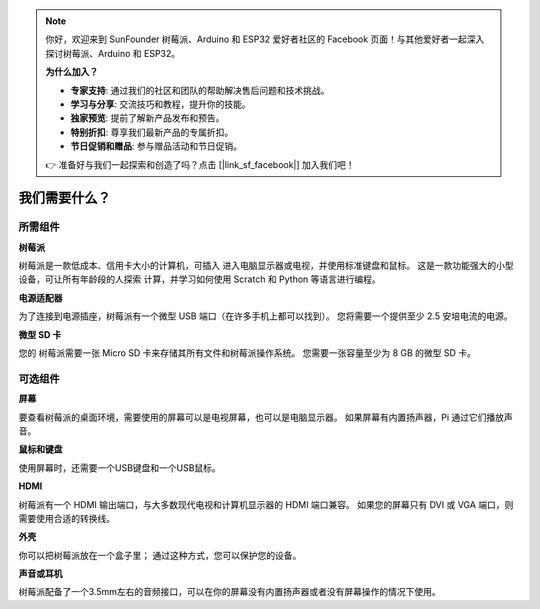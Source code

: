 .. note::

    你好，欢迎来到 SunFounder 树莓派、Arduino 和 ESP32 爱好者社区的 Facebook 页面！与其他爱好者一起深入探讨树莓派、Arduino 和 ESP32。

    **为什么加入？**

    - **专家支持**: 通过我们的社区和团队的帮助解决售后问题和技术挑战。
    - **学习与分享**: 交流技巧和教程，提升你的技能。
    - **独家预览**: 提前了解新产品发布和预告。
    - **特别折扣**: 尊享我们最新产品的专属折扣。
    - **节日促销和赠品**: 参与赠品活动和节日促销。

    👉 准备好与我们一起探索和创造了吗？点击 [|link_sf_facebook|] 加入我们吧！

我们需要什么？
================

所需组件
-----------------------

**树莓派**

树莓派是一款低成本、信用卡大小的计算机，可插入
进入电脑显示器或电视，并使用标准键盘和鼠标。
这是一款功能强大的小型设备，可让所有年龄段的人探索
计算，并学习如何使用 Scratch 和 Python 等语言进行编程。

.. image:: img/image10.jpeg


**电源适配器**

为了连接到电源插座，树莓派有一个微型 USB 端口（在许多手机上都可以找到）。 您将需要一个提供至少 2.5 安培电流的电源。

**微型 SD 卡**

您的 树莓派需要一张 Micro SD 卡来存储其所有文件和树莓派操作系统。 您需要一张容量至少为 8 GB 的微型 SD 卡。

可选组件
-------------------------

**屏幕**

要查看树莓派的桌面环境，需要使用的屏幕可以是电视屏幕，也可以是电脑显示器。 如果屏幕有内置扬声器，Pi 通过它们播放声音。

**鼠标和键盘**

使用屏幕时，还需要一个USB键盘和一个USB鼠标。

**HDMI**

树莓派有一个 HDMI 输出端口，与大多数现代电视和计算机显示器的 HDMI 端口兼容。 如果您的屏幕只有 DVI 或 VGA 端口，则需要使用合适的转换线。

**外壳**

你可以把树莓派放在一个盒子里； 通过这种方式，您可以保护您的设备。

**声音或耳机**

树莓派配备了一个3.5mm左右的音频接口，可以在你的屏幕没有内置扬声器或者没有屏幕操作的情况下使用。
